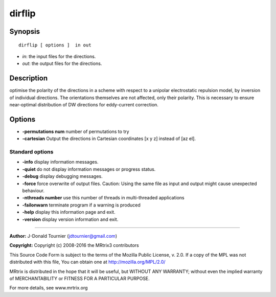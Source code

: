 dirflip
===========

Synopsis
--------

::

    dirflip [ options ]  in out

-  *in*: the input files for the directions.
-  *out*: the output files for the directions.

Description
-----------

optimise the polarity of the directions in a scheme with respect to a
unipolar electrostatic repulsion model, by inversion of individual
directions. The orientations themselves are not affected, only their
polarity. This is necessary to ensure near-optimal distribution of DW
directions for eddy-current correction.

Options
-------

-  **-permutations num** number of permutations to try

-  **-cartesian** Output the directions in Cartesian coordinates [x y
   z] instead of [az el].

Standard options
^^^^^^^^^^^^^^^^

-  **-info** display information messages.

-  **-quiet** do not display information messages or progress status.

-  **-debug** display debugging messages.

-  **-force** force overwrite of output files. Caution: Using the same
   file as input and output might cause unexpected behaviour.

-  **-nthreads number** use this number of threads in multi-threaded
   applications

-  **-failonwarn** terminate program if a warning is produced

-  **-help** display this information page and exit.

-  **-version** display version information and exit.

--------------


**Author:** J-Donald Tournier (jdtournier@gmail.com)

**Copyright:** Copyright (c) 2008-2016 the MRtrix3 contributors

This Source Code Form is subject to the terms of the Mozilla Public
License, v. 2.0. If a copy of the MPL was not distributed with this
file, You can obtain one at http://mozilla.org/MPL/2.0/

MRtrix is distributed in the hope that it will be useful, but WITHOUT
ANY WARRANTY; without even the implied warranty of MERCHANTABILITY or
FITNESS FOR A PARTICULAR PURPOSE.

For more details, see www.mrtrix.org
